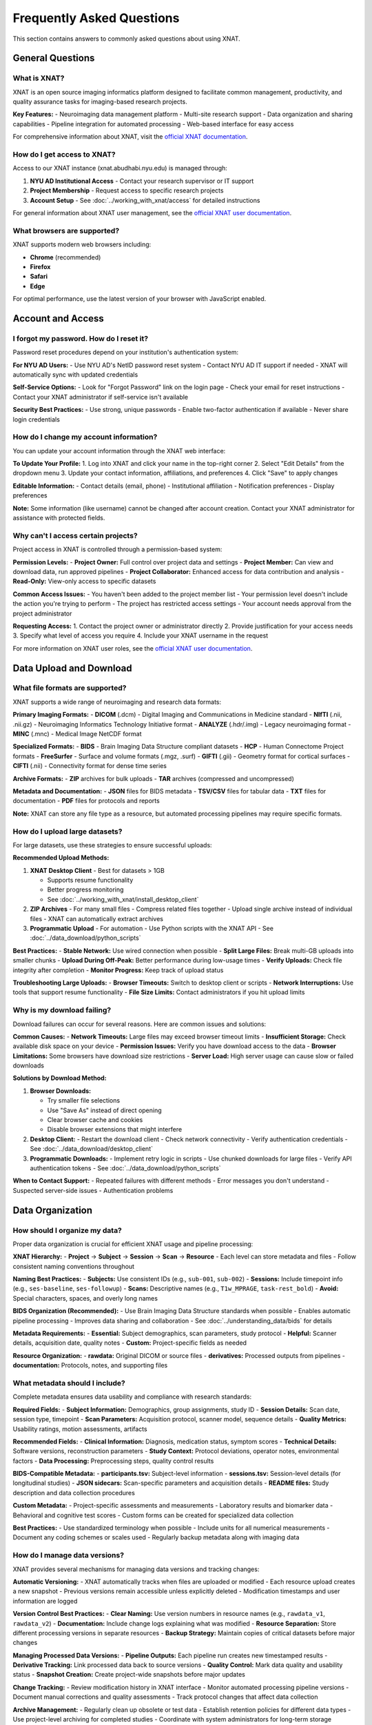 Frequently Asked Questions
==========================

This section contains answers to commonly asked questions about using XNAT.

General Questions
-----------------

What is XNAT?
~~~~~~~~~~~~~

XNAT is an open source imaging informatics platform designed to facilitate common management, productivity, and quality assurance tasks for imaging-based research projects.

**Key Features:**
- Neuroimaging data management platform
- Multi-site research support  
- Data organization and sharing capabilities
- Pipeline integration for automated processing
- Web-based interface for easy access

For comprehensive information about XNAT, visit the `official XNAT documentation <https://wiki.xnat.org/documentation/>`_.

How do I get access to XNAT?
~~~~~~~~~~~~~~~~~~~~~~~~~~~~

Access to our XNAT instance (xnat.abudhabi.nyu.edu) is managed through:

1. **NYU AD Institutional Access** - Contact your research supervisor or IT support
2. **Project Membership** - Request access to specific research projects
3. **Account Setup** - See :doc:`../working_with_xnat/access` for detailed instructions

For general information about XNAT user management, see the `official XNAT user documentation <https://wiki.xnat.org/documentation/how-to-use-xnat>`_.

What browsers are supported?
~~~~~~~~~~~~~~~~~~~~~~~~~~~~

XNAT supports modern web browsers including:

- **Chrome** (recommended)
- **Firefox** 
- **Safari**
- **Edge**

For optimal performance, use the latest version of your browser with JavaScript enabled.

Account and Access
------------------

I forgot my password. How do I reset it?
~~~~~~~~~~~~~~~~~~~~~~~~~~~~~~~~~~~~~~~~

Password reset procedures depend on your institution's authentication system:

**For NYU AD Users:**
- Use NYU AD's NetID password reset system
- Contact NYU AD IT support if needed
- XNAT will automatically sync with updated credentials

**Self-Service Options:**
- Look for "Forgot Password" link on the login page
- Check your email for reset instructions
- Contact your XNAT administrator if self-service isn't available

**Security Best Practices:**
- Use strong, unique passwords
- Enable two-factor authentication if available
- Never share login credentials

How do I change my account information?
~~~~~~~~~~~~~~~~~~~~~~~~~~~~~~~~~~~~~~~

You can update your account information through the XNAT web interface:

**To Update Your Profile:**
1. Log into XNAT and click your name in the top-right corner
2. Select "Edit Details" from the dropdown menu
3. Update your contact information, affiliations, and preferences
4. Click "Save" to apply changes

**Editable Information:**
- Contact details (email, phone)
- Institutional affiliation
- Notification preferences
- Display preferences

**Note:** Some information (like username) cannot be changed after account creation. Contact your XNAT administrator for assistance with protected fields.

Why can't I access certain projects?
~~~~~~~~~~~~~~~~~~~~~~~~~~~~~~~~~~~~

Project access in XNAT is controlled through a permission-based system:

**Permission Levels:**
- **Project Owner:** Full control over project data and settings
- **Project Member:** Can view and download data, run approved pipelines
- **Project Collaborator:** Enhanced access for data contribution and analysis
- **Read-Only:** View-only access to specific datasets

**Common Access Issues:**
- You haven't been added to the project member list
- Your permission level doesn't include the action you're trying to perform
- The project has restricted access settings
- Your account needs approval from the project administrator

**Requesting Access:**
1. Contact the project owner or administrator directly
2. Provide justification for your access needs
3. Specify what level of access you require
4. Include your XNAT username in the request

For more information on XNAT user roles, see the `official XNAT user documentation <https://wiki.xnat.org/documentation/how-to-use-xnat>`_.

Data Upload and Download
------------------------

What file formats are supported?
~~~~~~~~~~~~~~~~~~~~~~~~~~~~~~~~

XNAT supports a wide range of neuroimaging and research data formats:

**Primary Imaging Formats:**
- **DICOM** (.dcm) - Digital Imaging and Communications in Medicine standard
- **NIfTI** (.nii, .nii.gz) - Neuroimaging Informatics Technology Initiative format
- **ANALYZE** (.hdr/.img) - Legacy neuroimaging format
- **MINC** (.mnc) - Medical Image NetCDF format

**Specialized Formats:**
- **BIDS** - Brain Imaging Data Structure compliant datasets
- **HCP** - Human Connectome Project formats
- **FreeSurfer** - Surface and volume formats (.mgz, .surf)
- **GIFTI** (.gii) - Geometry format for cortical surfaces
- **CIFTI** (.nii) - Connectivity format for dense time series

**Archive Formats:**
- **ZIP** archives for bulk uploads
- **TAR** archives (compressed and uncompressed)

**Metadata and Documentation:**
- **JSON** files for BIDS metadata
- **TSV/CSV** files for tabular data
- **TXT** files for documentation
- **PDF** files for protocols and reports

**Note:** XNAT can store any file type as a resource, but automated processing pipelines may require specific formats.

How do I upload large datasets?
~~~~~~~~~~~~~~~~~~~~~~~~~~~~~~~

For large datasets, use these strategies to ensure successful uploads:

**Recommended Upload Methods:**

1. **XNAT Desktop Client** - Best for datasets > 1GB

   - Supports resume functionality
   - Better progress monitoring
   - See :doc:`../working_with_xnat/install_desktop_client`

2. **ZIP Archives** - For many small files
   - Compress related files together
   - Upload single archive instead of individual files
   - XNAT can automatically extract archives

3. **Programmatic Upload** - For automation
   - Use Python scripts with the XNAT API
   - See :doc:`../data_download/python_scripts`

**Best Practices:**
- **Stable Network:** Use wired connection when possible
- **Split Large Files:** Break multi-GB uploads into smaller chunks
- **Upload During Off-Peak:** Better performance during low-usage times
- **Verify Uploads:** Check file integrity after completion
- **Monitor Progress:** Keep track of upload status

**Troubleshooting Large Uploads:**
- **Browser Timeouts:** Switch to desktop client or scripts
- **Network Interruptions:** Use tools that support resume functionality
- **File Size Limits:** Contact administrators if you hit upload limits

Why is my download failing?
~~~~~~~~~~~~~~~~~~~~~~~~~~~

Download failures can occur for several reasons. Here are common issues and solutions:

**Common Causes:**
- **Network Timeouts:** Large files may exceed browser timeout limits
- **Insufficient Storage:** Check available disk space on your device
- **Permission Issues:** Verify you have download access to the data
- **Browser Limitations:** Some browsers have download size restrictions
- **Server Load:** High server usage can cause slow or failed downloads

**Solutions by Download Method:**

1. **Browser Downloads:**

   - Try smaller file selections
   - Use "Save As" instead of direct opening
   - Clear browser cache and cookies
   - Disable browser extensions that might interfere

2. **Desktop Client:**
   - Restart the download client
   - Check network connectivity
   - Verify authentication credentials
   - See :doc:`../data_download/desktop_client`

3. **Programmatic Downloads:**
   - Implement retry logic in scripts
   - Use chunked downloads for large files
   - Verify API authentication tokens
   - See :doc:`../data_download/python_scripts`

**When to Contact Support:**
- Repeated failures with different methods
- Error messages you don't understand
- Suspected server-side issues
- Authentication problems

Data Organization
-----------------

How should I organize my data?
~~~~~~~~~~~~~~~~~~~~~~~~~~~~~~

Proper data organization is crucial for efficient XNAT usage and pipeline processing:

**XNAT Hierarchy:**
- **Project** → **Subject** → **Session** → **Scan** → **Resource**
- Each level can store metadata and files
- Follow consistent naming conventions throughout

**Naming Best Practices:**
- **Subjects:** Use consistent IDs (e.g., ``sub-001``, ``sub-002``)
- **Sessions:** Include timepoint info (e.g., ``ses-baseline``, ``ses-followup``)
- **Scans:** Descriptive names (e.g., ``T1w_MPRAGE``, ``task-rest_bold``)
- **Avoid:** Special characters, spaces, and overly long names

**BIDS Organization (Recommended):**
- Use Brain Imaging Data Structure standards when possible
- Enables automatic pipeline processing
- Improves data sharing and collaboration
- See :doc:`../understanding_data/bids` for details

**Metadata Requirements:**
- **Essential:** Subject demographics, scan parameters, study protocol
- **Helpful:** Scanner details, acquisition date, quality notes
- **Custom:** Project-specific fields as needed

**Resource Organization:**
- **rawdata:** Original DICOM or source files
- **derivatives:** Processed outputs from pipelines
- **documentation:** Protocols, notes, and supporting files

What metadata should I include?
~~~~~~~~~~~~~~~~~~~~~~~~~~~~~~~

Complete metadata ensures data usability and compliance with research standards:

**Required Fields:**
- **Subject Information:** Demographics, group assignments, study ID
- **Session Details:** Scan date, session type, timepoint
- **Scan Parameters:** Acquisition protocol, scanner model, sequence details
- **Quality Metrics:** Usability ratings, motion assessments, artifacts

**Recommended Fields:**
- **Clinical Information:** Diagnosis, medication status, symptom scores
- **Technical Details:** Software versions, reconstruction parameters
- **Study Context:** Protocol deviations, operator notes, environmental factors
- **Data Processing:** Preprocessing steps, quality control results

**BIDS-Compatible Metadata:**
- **participants.tsv:** Subject-level information
- **sessions.tsv:** Session-level details (for longitudinal studies)
- **JSON sidecars:** Scan-specific parameters and acquisition details
- **README files:** Study description and data collection procedures

**Custom Metadata:**
- Project-specific assessments and measurements
- Laboratory results and biomarker data
- Behavioral and cognitive test scores
- Custom forms can be created for specialized data collection

**Best Practices:**
- Use standardized terminology when possible
- Include units for all numerical measurements
- Document any coding schemes or scales used
- Regularly backup metadata along with imaging data

How do I manage data versions?
~~~~~~~~~~~~~~~~~~~~~~~~~~~~~~

XNAT provides several mechanisms for managing data versions and tracking changes:

**Automatic Versioning:**
- XNAT automatically tracks when files are uploaded or modified
- Each resource upload creates a new snapshot
- Previous versions remain accessible unless explicitly deleted
- Modification timestamps and user information are logged

**Version Control Best Practices:**
- **Clear Naming:** Use version numbers in resource names (e.g., ``rawdata_v1``, ``rawdata_v2``)
- **Documentation:** Include change logs explaining what was modified
- **Resource Separation:** Store different processing versions in separate resources
- **Backup Strategy:** Maintain copies of critical datasets before major changes

**Managing Processed Data Versions:**
- **Pipeline Outputs:** Each pipeline run creates new timestamped results
- **Derivative Tracking:** Link processed data back to source versions
- **Quality Control:** Mark data quality and usability status
- **Snapshot Creation:** Create project-wide snapshots before major updates

**Change Tracking:**
- Review modification history in XNAT interface
- Monitor automated processing pipeline versions
- Document manual corrections and quality assessments
- Track protocol changes that affect data collection

**Archive Management:**
- Regularly clean up obsolete or test data
- Establish retention policies for different data types
- Use project-level archiving for completed studies
- Coordinate with system administrators for long-term storage

Processing and Analysis
-----------------------

How do I run processing pipelines?
~~~~~~~~~~~~~~~~~~~~~~~~~~~~~~~~~~

Running processing pipelines in XNAT follows a standardized workflow:

**Basic Steps:**
1. **Navigate to your data** - Go to Project → Subject → Session
2. **Access pipeline interface** - Click "Run Pipeline" or "Actions" button
3. **Select pipeline** - Choose from available processing tools
4. **Configure parameters** - Set input data and processing options
5. **Submit job** - Review settings and launch the pipeline
6. **Monitor progress** - Track job status and review results

**Before Running Pipelines:**
- Ensure your data is properly organized (preferably in BIDS format)
- Verify you have the necessary permissions for the project
- Check that required input scans are present and properly labeled
- Review pipeline documentation for specific requirements

**Parameter Configuration:**
- **Input Selection:** Choose which scans/sessions to process
- **Output Settings:** Specify where results should be stored
- **Processing Options:** Configure pipeline-specific parameters
- **Resource Allocation:** Set computational requirements if available

**Monitoring and Results:**
- Check job status in the "Processing" or "Jobs" section
- Review processing logs for errors or warnings
- Access results through the session's "Resources" section
- Download or share processed data as needed

For detailed instructions, see :doc:`../working_with_xnat/running_pipelines`.

What processing pipelines are available?
~~~~~~~~~~~~~~~~~~~~~~~~~~~~~~~~~~~~~~~~

Our XNAT instance offers several categories of processing pipelines:

**Data Conversion Pipelines:**
- **dcm2niix** - DICOM to NIfTI conversion with metadata preservation
- **dcm2bids** - DICOM to BIDS format conversion with validation
- **dcm2hcp** - DICOM to HCP format conversion (in development)

**Quality Control Pipelines:**
- **mriqc** - Comprehensive quality metrics for structural and functional MRI
- **ari-validator** - Project-specific BIDS validation (ARI project)

**Preprocessing Pipelines:**
- **fmriprep** - Robust fMRI preprocessing with FreeSurfer integration
- **tractoflow** - Diffusion MRI preprocessing and tractography
- **HCP Pipeline** - Human Connectome Project processing (in development)

**Pipeline Availability:**
- Pipeline access varies by project configuration
- Some pipelines require special approval or resource allocation
- Custom pipelines can be developed for specific research needs
- Contact your project administrator to enable additional pipelines

**Choosing the Right Pipeline:**
- **For raw DICOM data:** Start with dcm2bids or dcm2niix
- **For quality assessment:** Use mriqc after conversion
- **For fMRI analysis:** Run fmriprep on BIDS-formatted data
- **For diffusion analysis:** Use tractoflow for DTI/DWI data

For detailed information about each pipeline, see :doc:`../processing_pipelines/overview`.

How do I access processing results?
~~~~~~~~~~~~~~~~~~~~~~~~~~~~~~~~~~~

Pipeline results are automatically stored in your XNAT session and can be accessed through multiple methods:

**Accessing Results in XNAT:**
1. **Navigate to your session** where the pipeline was run
2. **Check the "Resources" section** for new output directories
3. **Look for pipeline-specific folders** (e.g., ``fmriprep``, ``mriqc``, ``dcm2bids``)
4. **Review processing logs** for job completion status and any warnings

**Common Output Locations:**
- **fmriprep results:** ``Resources/fmriprep`` and ``Resources/freesurfer``
- **mriqc reports:** ``Resources/mriqc`` with HTML quality reports
- **dcm2bids output:** ``Resources/rawdata`` in BIDS format
- **Processing logs:** ``Resources/logs`` or within pipeline-specific directories

**Understanding Output Formats:**
- **NIfTI files** (.nii.gz) - Processed imaging data
- **HTML reports** - Quality control and processing summaries
- **TSV/CSV files** - Tabular data and confound regressors
- **JSON files** - Metadata and processing parameters
- **Log files** - Detailed processing information and error messages

**Quality Assessment:**
- **Review HTML reports** first for overall processing quality
- **Check for warnings** or errors in processing logs
- **Verify expected output files** are present and complete
- **Compare results** across subjects for consistency

**Downloading Results:**
- Use any of the download methods described in :doc:`../data_download/browser`
- For large datasets, consider the :doc:`../data_download/desktop_client`
- Automated downloads via :doc:`../data_download/python_scripts`

Technical Issues
----------------

Why is XNAT running slowly?
~~~~~~~~~~~~~~~~~~~~~~~~~~~

XNAT performance can be affected by several factors. Here's how to troubleshoot slow performance:

**Network-Related Issues:**
- **Check your connection:** Test internet speed and stability
- **Use wired connection:** Ethernet is generally faster than WiFi
- **Try different times:** Performance may be better during off-peak hours
- **Clear browser cache:** Old cached data can slow down loading

**Browser Optimization:**
- **Use recommended browsers:** Chrome or Firefox typically perform best
- **Update your browser:** Ensure you're using the latest version
- **Disable extensions:** Some browser plugins can interfere with XNAT
- **Increase memory:** Close unnecessary tabs and applications
- **Enable JavaScript:** XNAT requires JavaScript for full functionality

**Server-Side Factors:**
- **Check server status:** Ask administrators about planned maintenance
- **Monitor system load:** High user activity can slow response times
- **Large data operations:** File uploads/downloads naturally take longer
- **Database maintenance:** Periodic maintenance may affect performance

**Data-Specific Issues:**
- **Large datasets:** Projects with many files load more slowly
- **Complex queries:** Searches across large amounts of data take time
- **Image viewing:** High-resolution images require more processing time

**When to Contact Support:**
- Performance issues persist across different devices/networks
- Specific error messages appear
- Only certain functions are slow while others work normally
- Performance degradation is sudden and significant

I'm getting error messages. What should I do?
~~~~~~~~~~~~~~~~~~~~~~~~~~~~~~~~~~~~~~~~~~~~~

Error messages provide important clues for troubleshooting. Here's how to handle them systematically:

**Initial Steps:**
1. **Take a screenshot** of the full error message
2. **Note what you were doing** when the error occurred
3. **Try the action again** - some errors are temporary
4. **Check your permissions** for the specific project/data
5. **Clear browser cache** and try again

**Common Error Types:**
- **Permission Denied:** Check your project access level and contact the project owner
- **File Not Found:** Verify the data exists and hasn't been moved or deleted
- **Upload Failed:** Check file size limits, network connection, and file format
- **Session Timeout:** Log out and log back in to refresh your session
- **Server Error (500):** Usually temporary; wait a few minutes and retry

**Browser-Related Errors:**
- **JavaScript Errors:** Enable JavaScript and disable problematic extensions
- **Connection Errors:** Check internet connectivity and firewall settings
- **Display Issues:** Try a different browser or clear cache/cookies

**Data Processing Errors:**
- **Pipeline Failures:** Check processing logs for detailed error information
- **Format Errors:** Verify input data meets pipeline requirements
- **Resource Limits:** Contact administrators if jobs fail due to memory/time limits

**Documentation for Error Resolution:**
- Check :doc:`troubleshooting` for detailed error solutions
- Review pipeline-specific documentation for processing errors
- Consult the `official XNAT troubleshooting guide <https://wiki.xnat.org/documentation/getting-started-with-xnat/troubleshooting-xnat-login-and-session-issues>`_

**When to Contact Support:**
- Error persists after basic troubleshooting
- Error message is unclear or not documented
- Multiple users report the same issue
- Critical data or functionality is affected

How do I report bugs or issues?
~~~~~~~~~~~~~~~~~~~~~~~~~~~~~~~

Effective bug reporting helps administrators resolve issues quickly:

**Before Reporting:**
1. **Reproduce the issue** to confirm it's consistent
2. **Check existing documentation** to ensure it's not a known issue
3. **Try basic troubleshooting** (clear cache, different browser, etc.)
4. **Gather relevant information** (see details below)

**Information to Include:**
- **User account and project** you were working in
- **Exact steps to reproduce** the issue
- **Error messages** (screenshots are helpful)
- **Browser and version** you're using
- **Time and date** when the issue occurred
- **Expected vs. actual behavior**

**How to Report:**
- **Contact Information:** See :doc:`contact` for current support channels
- **Use descriptive subject lines** (e.g., "Upload fails for files >2GB in Chrome")
- **Include screenshots** of error messages when possible
- **Be specific** about the impact on your work

**Priority Levels:**
- **Critical:** System down, data loss, security issues
- **High:** Major functionality broken, affecting multiple users
- **Medium:** Feature not working as expected, workaround available
- **Low:** Minor issues, cosmetic problems, enhancement requests

**Follow-Up:**
- **Respond promptly** to requests for additional information
- **Test proposed solutions** and report results
- **Confirm resolution** once the issue is fixed
- **Provide feedback** on the support process

Data Security and Privacy
-------------------------

How is my data protected?
~~~~~~~~~~~~~~~~~~~~~~~~~

XNAT employs multiple layers of security to protect your research data:

**Data Encryption:**
- **In Transit:** All data transfers use HTTPS/TLS encryption
- **At Rest:** Server storage uses industry-standard encryption
- **Authentication:** Secure login with institutional credentials

**Access Controls:**
- **Role-Based Permissions:** Users only access authorized projects and data
- **Project-Level Security:** Each project has independent access controls
- **Audit Logging:** All data access and modifications are logged
- **Session Management:** Automatic logout after inactivity

**Infrastructure Security:**
- **Secure Hosting:** Servers are housed in secure, monitored facilities
- **Regular Updates:** System software and security patches are maintained
- **Backup Systems:** Multiple redundant copies protect against data loss
- **Network Security:** Firewalls and intrusion detection systems

**Compliance and Policies:**
- **Institutional Requirements:** Follows NYU AD data protection policies
- **Research Standards:** Compliant with scientific data management best practices
- **Regular Security Audits:** Periodic reviews ensure continued protection

For specific security questions or concerns, contact your system administrator or see :doc:`contact`.

What are the privacy policies?
~~~~~~~~~~~~~~~~~~~~~~~~~~~~~~

XNAT data privacy policies are designed to protect research participants and comply with institutional requirements:

**Data Usage Policies:**
- **Research Purpose Only:** Data may only be used for approved research activities
- **IRB Compliance:** All data use must comply with Institutional Review Board approvals
- **Principal Investigator Responsibility:** PIs are responsible for ensuring proper data use
- **No Commercial Use:** Data cannot be used for commercial purposes without explicit approval

**Data Sharing Restrictions:**
- **Project-Specific Access:** Data sharing is limited to authorized project members
- **External Sharing:** Requires specific approval and may need data use agreements
- **De-identification:** Personal identifiers must be removed for broader sharing
- **Publication Guidelines:** Follow institutional guidelines for data presentation

**Compliance Requirements:**
- **HIPAA:** Protected health information handled according to HIPAA requirements
- **FERPA:** Educational records protected under FERPA guidelines
- **International Standards:** Compliance with relevant international data protection laws
- **Institutional Policies:** Adherence to NYU AD data governance policies

**User Responsibilities:**
- Protect login credentials and never share accounts
- Report suspected data breaches immediately
- Follow project-specific data handling protocols
- Ensure data use aligns with consent and IRB approvals

Contact your IRB office or :doc:`contact` for specific policy questions.

How do I delete my data?
~~~~~~~~~~~~~~~~~~~~~~~~

Data deletion in XNAT requires careful consideration of research requirements and institutional policies:

**Before Requesting Deletion:**
- **Check retention requirements:** Many studies have minimum data retention periods
- **Consider collaborators:** Ensure deletion won't impact ongoing research
- **Review backup needs:** Consider if you need copies for future reference
- **Verify permissions:** Only project owners can authorize significant deletions

**Deletion Process:**
1. **Individual Files:** Can be deleted by users with appropriate permissions
2. **Sessions/Subjects:** Requires project owner approval
3. **Entire Projects:** Must coordinate with XNAT administrators
4. **Bulk Deletions:** Contact support for assistance with large-scale removal

**Data Retention Policies:**
- **Active Studies:** Data typically retained until study completion plus required period
- **Completed Studies:** May need to be retained for several years per institutional policy
- **Published Data:** Often requires longer retention to support research reproducibility
- **Grant Requirements:** Some funding agencies specify minimum retention periods

**Permanent Removal:**
- **Standard Deletion:** Files are removed from active storage but may remain in backups
- **Secure Deletion:** Complete removal including backups (available upon request)
- **Verification:** Administrators can provide confirmation of complete removal

**Alternative Options:**
- **Data Archiving:** Move data to long-term storage instead of deletion
- **Access Restriction:** Limit access without deletion
- **Project Deactivation:** Make inactive while preserving data

Contact :doc:`contact` or your project administrator for deletion requests.

Advanced Features
-----------------

How do I use the API?
~~~~~~~~~~~~~~~~~~~~~

XNAT provides a RESTful API for programmatic access to data and functionality:

**Getting Started:**
- **API Documentation:** Available at ``https://xnat.abudhabi.nyu.edu/xapi`` (requires login)
- **Authentication:** Use alias tokens or session-based authentication
- **Base URL:** All API calls use ``https://xnat.abudhabi.nyu.edu/xapi`` as the base

**Authentication Methods:**
1. **Alias Tokens:** Generate in XNAT under your user profile → "Manage Alias Tokens"
2. **Session Authentication:** Use JSESSIONID from web login
3. **Basic Authentication:** Username/password (less secure, not recommended)

**Common API Operations:**
- **GET /projects:** List available projects
- **GET /projects/{project}/subjects:** List subjects in a project
- **GET /projects/{project}/experiments:** List sessions/experiments
- **POST /projects/{project}/subjects:** Create new subjects
- **PUT /projects/{project}/experiments/{ID}/resources/{resource}/files:** Upload files

**Example Python Usage:**

.. code-block:: python

   import requests

   # Using alias token
   headers = {'Authorization': 'alias_token_here'}
   response = requests.get('https://xnat.abudhabi.nyu.edu/xapi/projects', headers=headers)


**Available Libraries:**
- **Python:** xnatpy library provides high-level interface
- **MATLAB:** XNAT MATLAB tools available
- **R:** RxNAT package for R users

For more examples, see :doc:`../data_download/python_scripts`.

Can I integrate XNAT with other tools?
~~~~~~~~~~~~~~~~~~~~~~~~~~~~~~~~~~~~~~

XNAT is designed to integrate with a wide range of research tools and workflows:

**Direct Integrations:**
- **Analysis Software:** FSL, FreeSurfer, AFNI, SPM, ANTs
- **Container Platforms:** Docker, Singularity for pipeline deployment
- **Programming Languages:** Python, MATLAB, R libraries available
- **Data Management:** REDCap, LabArchives, Electronic Lab Notebooks

**API-Based Integrations:**
- **Custom Scripts:** Python, MATLAB, R scripts for automated workflows
- **Web Applications:** Integration with lab-specific web tools
- **Database Systems:** Export data to external databases
- **Cloud Platforms:** Integration with cloud computing resources

**Pipeline Integration:**
- **Existing Pipelines:** fMRIPrep, MRIQC, TraCToflow already integrated
- **Custom Pipelines:** Docker containers can be added as XNAT pipelines
- **Workflow Managers:** Integration with Nextflow, Snakemake, etc.
- **HPC Systems:** Direct integration with SLURM job schedulers

**Data Export/Import:**
- **BIDS Format:** Native support for Brain Imaging Data Structure
- **DICOM Export:** Full DICOM metadata preservation
- **CSV/TSV:** Tabular data export for statistical analysis
- **Archive Formats:** ZIP/TAR for bulk data transfer

**Development Resources:**
- **REST API:** Full programmatic access to XNAT functionality
- **Plugin Framework:** Custom XNAT plugins for specialized needs
- **JavaScript APIs:** Client-side integration capabilities
- **Documentation:** Comprehensive developer guides available

Contact :doc:`contact` to discuss specific integration needs.

How do I set up automated workflows?
~~~~~~~~~~~~~~~~~~~~~~~~~~~~~~~~~~~~

XNAT supports several approaches to workflow automation for efficient data processing:

**Built-in Automation:**
- **Pipeline Auto-Run:** Configure pipelines to run automatically on new data
- **Event Triggers:** Set up actions based on data upload or modification
- **Scheduled Processing:** Regular batch processing of accumulated data
- **Quality Gates:** Automatic quality checks before processing

**Scripted Automation:**
- **Python Scripts:** Use xnatpy library for automated data management
- **Cron Jobs:** Schedule regular tasks on the server or your workstation
- **API Integration:** Automated workflows using XNAT REST API
- **Webhook Integration:** Trigger external processes from XNAT events

**Workflow Configuration:**
1. **Define Triggers:** What events should start automated processing
2. **Set Parameters:** Default pipeline settings and resource allocation
3. **Configure Notifications:** Email alerts for completion or errors
4. **Test Automation:** Run trial workflows with test data
5. **Monitor Performance:** Regular checks on automated job success rates

**Example Automation Scenarios:**
- **New Upload Processing:** Automatically run dcm2bids on new DICOM uploads
- **Quality Control:** Run MRIQC whenever new BIDS data is available
- **Preprocessing Pipeline:** Chain dcm2bids → MRIQC → fMRIPrep automatically
- **Data Export:** Regular exports of processed data to analysis servers

**Best Practices:**
- **Start Simple:** Begin with single-step automation before complex workflows
- **Error Handling:** Include robust error detection and recovery
- **Logging:** Maintain detailed logs of automated processes
- **Testing:** Thoroughly test automation with sample data first
- **Documentation:** Document automation setup for team members

Contact :doc:`contact` for assistance setting up complex automated workflows.

Still Need Help?
----------------

If you can't find the answer to your question here, please:

- Check the :doc:`troubleshooting` guide
- Contact support through :doc:`contact`
- Search the documentation for more specific information

See Also
--------

- :doc:`troubleshooting` - For detailed troubleshooting steps
- :doc:`contact` - For contact information and support
- :doc:`../working_with_xnat/navigation` - For navigation basics
- :doc:`../data_download/browser` - For download procedures

Next Steps
----------

After reviewing the FAQ, here are suggested next steps based on your needs:

**New Users:**
- Complete account setup following :doc:`../working_with_xnat/access`
- Read the overview of :doc:`../understanding_data/overview`
- Try uploading a small test dataset
- Explore available :doc:`../processing_pipelines/overview`

**Experienced Users:**
- Set up :doc:`../data_download/python_scripts` for automation
- Configure :doc:`../working_with_xnat/install_desktop_client` for efficient downloads
- Explore advanced API features for custom workflows
- Share feedback to improve documentation

**Troubleshooting:**
- Check :doc:`troubleshooting` for detailed problem-solving guides
- Try suggested solutions from relevant FAQ sections
- Contact :doc:`contact` if issues persist after trying documented solutions
- Report bugs or documentation gaps to help improve the system

**Contributing:**
- Share feedback on documentation clarity and completeness
- Suggest additional FAQ topics based on your experience
- Report any errors or outdated information
- Help colleagues learn XNAT using these resources